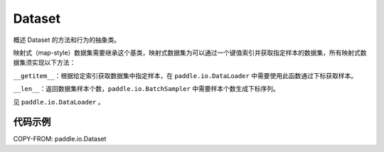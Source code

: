 .. _cn_api_paddle_io_Dataset:

Dataset
-------------------------------

.. py:class:: paddle.io.Dataset

概述 Dataset 的方法和行为的抽象类。

映射式（map-style）数据集需要继承这个基类，映射式数据集为可以通过一个键值索引并获取指定样本的数据集，所有映射式数据集须实现以下方法：

``__getitem__``：根据给定索引获取数据集中指定样本，在 ``paddle.io.DataLoader`` 中需要使用此函数通过下标获取样本。

``__len__``：返回数据集样本个数，``paddle.io.BatchSampler`` 中需要样本个数生成下标序列。

见 ``paddle.io.DataLoader`` 。

代码示例
::::::::::::

COPY-FROM: paddle.io.Dataset
